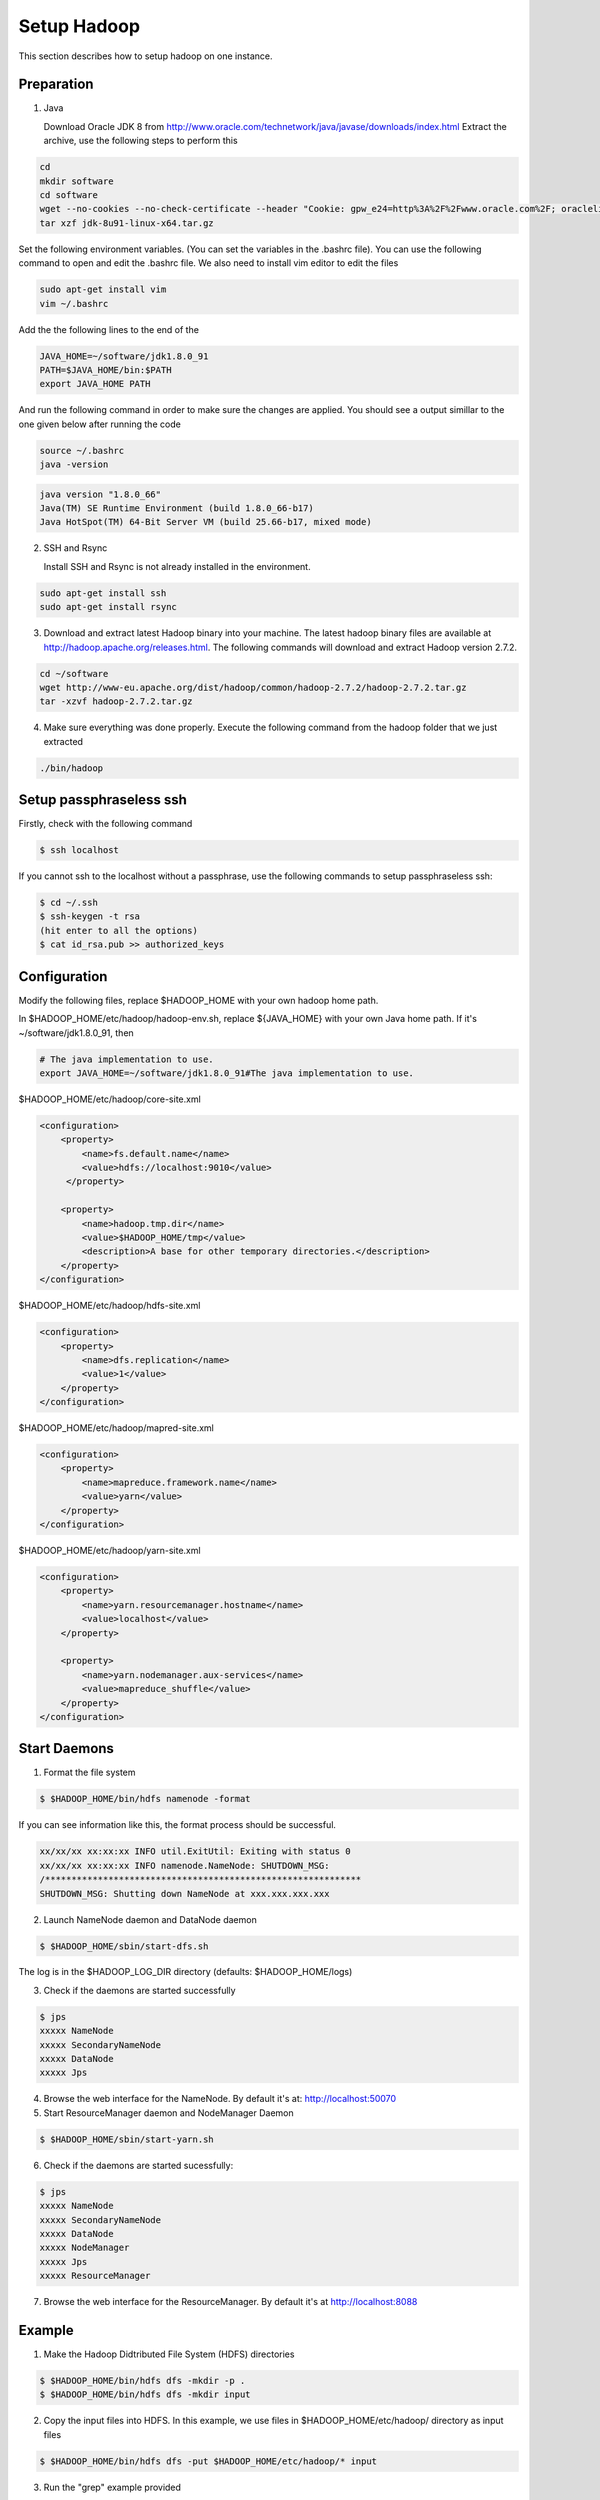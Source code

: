 Setup Hadoop
===============

This section describes how to setup hadoop on one instance.


Preparation
------------------
1. Java

   Download Oracle JDK 8 from http://www.oracle.com/technetwork/java/javase/downloads/index.html
   Extract the archive, use the following steps to perform this

.. code-block:: bash

    cd
    mkdir software
    cd software
    wget --no-cookies --no-check-certificate --header "Cookie: gpw_e24=http%3A%2F%2Fwww.oracle.com%2F; oraclelicense=accept-securebackup-cookie" "http://download.oracle.com/otn-pub/java/jdk/8u91-b14/jdk-8u91-linux-x64.tar.gz"
    tar xzf jdk-8u91-linux-x64.tar.gz


Set the following environment variables. (You can set the variables in the .bashrc file). You can use the following command to open and edit the .bashrc file. We also need to install vim editor to edit the files


.. code-block:: bash

    sudo apt-get install vim
    vim ~/.bashrc

Add the the following lines to the end of the

.. code-block:: bash

    JAVA_HOME=~/software/jdk1.8.0_91
    PATH=$JAVA_HOME/bin:$PATH
    export JAVA_HOME PATH

And run the following command in order to make sure the changes are applied. You should see a output simillar to the one given below after running the code

.. code-block:: bash

    source ~/.bashrc
    java -version

.. code-block:: bash

    java version "1.8.0_66"
    Java(TM) SE Runtime Environment (build 1.8.0_66-b17)
    Java HotSpot(TM) 64-Bit Server VM (build 25.66-b17, mixed mode)

2.  SSH and Rsync

    Install SSH and Rsync is not already installed in the environment.

.. code-block:: bash

    sudo apt-get install ssh
    sudo apt-get install rsync

3. Download and extract latest Hadoop binary into your machine. The latest hadoop binary files are available at http://hadoop.apache.org/releases.html. The following commands will download and extract Hadoop version 2.7.2.

.. code-block:: bash

    cd ~/software
    wget http://www-eu.apache.org/dist/hadoop/common/hadoop-2.7.2/hadoop-2.7.2.tar.gz
    tar -xzvf hadoop-2.7.2.tar.gz


4. Make sure everything was done properly. Execute the following command from the hadoop folder that we just extracted

.. code-block:: bash

    ./bin/hadoop


Setup passphraseless ssh
---------------------------

Firstly, check with the following command

.. code-block:: bash

    $ ssh localhost

If you cannot ssh to the localhost without a passphrase, use the following commands to setup passphraseless ssh:

.. code-block:: bash

    $ cd ~/.ssh
    $ ssh-keygen -t rsa
    (hit enter to all the options)
    $ cat id_rsa.pub >> authorized_keys


Configuration
---------------------------

Modify the following files, replace $HADOOP_HOME with your own hadoop home path.

In $HADOOP_HOME/etc/hadoop/hadoop-env.sh, replace ${JAVA_HOME} with your own Java home path. If it's ~/software/jdk1.8.0_91, then

.. code-block:: bash

    # The java implementation to use.
    export JAVA_HOME=~/software/jdk1.8.0_91#The java implementation to use.

$HADOOP_HOME/etc/hadoop/core-site.xml

.. code-block:: xml

    <configuration>
        <property>
            <name>fs.default.name</name>
            <value>hdfs://localhost:9010</value>
         </property>

        <property>
            <name>hadoop.tmp.dir</name>
            <value>$HADOOP_HOME/tmp</value>
            <description>A base for other temporary directories.</description>
        </property>
    </configuration>


$HADOOP_HOME/etc/hadoop/hdfs-site.xml

.. code-block:: xml

    <configuration>
        <property>
            <name>dfs.replication</name>
            <value>1</value>
        </property>
    </configuration>


$HADOOP_HOME/etc/hadoop/mapred-site.xml

.. code-block:: xml

    <configuration>
        <property>
            <name>mapreduce.framework.name</name>
            <value>yarn</value>
        </property>
    </configuration>


$HADOOP_HOME/etc/hadoop/yarn-site.xml

.. code-block:: xml

    <configuration>
        <property>
            <name>yarn.resourcemanager.hostname</name>
            <value>localhost</value>
        </property>

        <property>
            <name>yarn.nodemanager.aux-services</name>
            <value>mapreduce_shuffle</value>
        </property>
    </configuration>


Start Daemons
---------------------------

1. Format the file system

.. code-block:: bash

    $ $HADOOP_HOME/bin/hdfs namenode -format


If you can see information like this, the format process should be successful.

.. code-block:: bash

    xx/xx/xx xx:xx:xx INFO util.ExitUtil: Exiting with status 0
    xx/xx/xx xx:xx:xx INFO namenode.NameNode: SHUTDOWN_MSG:
    /************************************************************
    SHUTDOWN_MSG: Shutting down NameNode at xxx.xxx.xxx.xxx


2. Launch NameNode daemon and DataNode daemon

.. code-block:: bash

    $ $HADOOP_HOME/sbin/start-dfs.sh


The log is in the $HADOOP_LOG_DIR directory (defaults: $HADOOP_HOME/logs)

3. Check if the daemons are started successfully

.. code-block:: bash

    $ jps
    xxxxx NameNode
    xxxxx SecondaryNameNode
    xxxxx DataNode
    xxxxx Jps


4. Browse the web interface for the NameNode. By default it's at: http://localhost:50070

5. Start ResourceManager daemon and NodeManager Daemon

.. code-block:: bash

    $ $HADOOP_HOME/sbin/start-yarn.sh


6. Check if the daemons are started sucessfully:

.. code-block:: bash

    $ jps
    xxxxx NameNode
    xxxxx SecondaryNameNode
    xxxxx DataNode
    xxxxx NodeManager
    xxxxx Jps
    xxxxx ResourceManager


7. Browse the web interface for the ResourceManager. By default it's at http://localhost:8088

Example
---------------------------

1. Make the Hadoop Didtributed File System (HDFS) directories

.. code-block:: bash

    $ $HADOOP_HOME/bin/hdfs dfs -mkdir -p .
    $ $HADOOP_HOME/bin/hdfs dfs -mkdir input


2. Copy the input files into HDFS. In this example, we use files in $HADOOP_HOME/etc/hadoop/ directory as input files

.. code-block:: bash

    $ $HADOOP_HOME/bin/hdfs dfs -put $HADOOP_HOME/etc/hadoop/* input


3. Run the "grep" example provided

.. code-block:: bash

    $ $HADOOP_HOME/bin/hadoop jar share/hadoop/mapreduce/hadoop-mapreduce-examples-2.7.2.jar grep input output 'hadoop'


4. View the output files on HDFS

.. code-block:: bash

    $ $HADOOP_HOME/bin/hdfs dfs -cat output/*


Or copy the output files to the local filesystem

.. code-block:: bash

    $ $HADOOP_HOME/bin/hdfs dfs -get output output
    $ cat output/*


Stop daemons
---------------------------
If you are done, you can stop all daemons by

.. code-block:: bash

    $ $HADOOP_HOME/sbin/stop-dfs.sh
    $ $HADOOP_HOME/sbin/stop-yarn.sh

